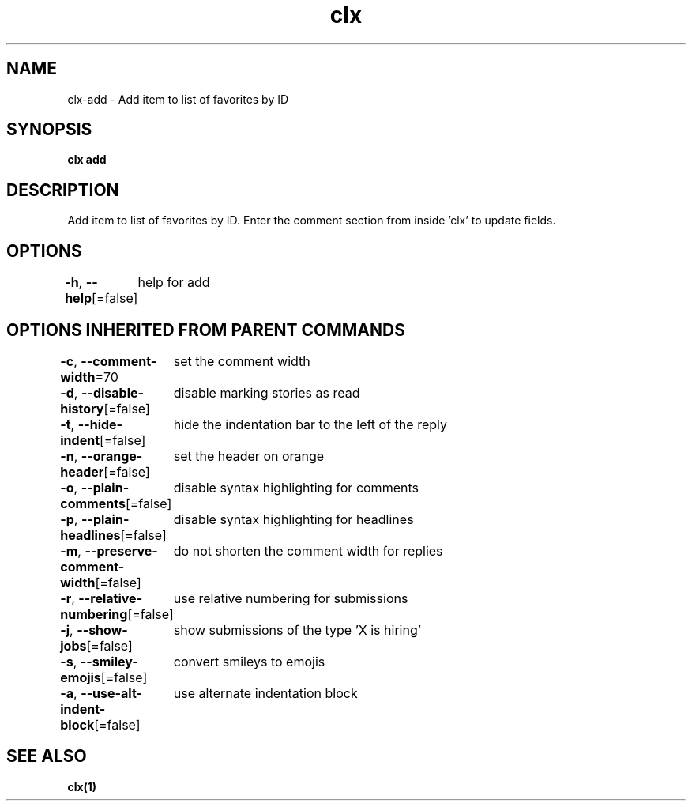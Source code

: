 .nh
.TH "clx" "1" "Oct 2021" "Ben Sadeh" "circumflex"

.SH NAME
.PP
clx\-add \- Add item to list of favorites by ID


.SH SYNOPSIS
.PP
\fBclx add\fP


.SH DESCRIPTION
.PP
Add item to list of favorites by ID. Enter the comment section from inside 'clx' to update fields.


.SH OPTIONS
.PP
\fB\-h\fP, \fB\-\-help\fP[=false]
	help for add


.SH OPTIONS INHERITED FROM PARENT COMMANDS
.PP
\fB\-c\fP, \fB\-\-comment\-width\fP=70
	set the comment width

.PP
\fB\-d\fP, \fB\-\-disable\-history\fP[=false]
	disable marking stories as read

.PP
\fB\-t\fP, \fB\-\-hide\-indent\fP[=false]
	hide the indentation bar to the left of the reply

.PP
\fB\-n\fP, \fB\-\-orange\-header\fP[=false]
	set the header on orange

.PP
\fB\-o\fP, \fB\-\-plain\-comments\fP[=false]
	disable syntax highlighting for comments

.PP
\fB\-p\fP, \fB\-\-plain\-headlines\fP[=false]
	disable syntax highlighting for headlines

.PP
\fB\-m\fP, \fB\-\-preserve\-comment\-width\fP[=false]
	do not shorten the comment width for replies

.PP
\fB\-r\fP, \fB\-\-relative\-numbering\fP[=false]
	use relative numbering for submissions

.PP
\fB\-j\fP, \fB\-\-show\-jobs\fP[=false]
	show submissions of the type 'X is hiring'

.PP
\fB\-s\fP, \fB\-\-smiley\-emojis\fP[=false]
	convert smileys to emojis

.PP
\fB\-a\fP, \fB\-\-use\-alt\-indent\-block\fP[=false]
	use alternate indentation block


.SH SEE ALSO
.PP
\fBclx(1)\fP
